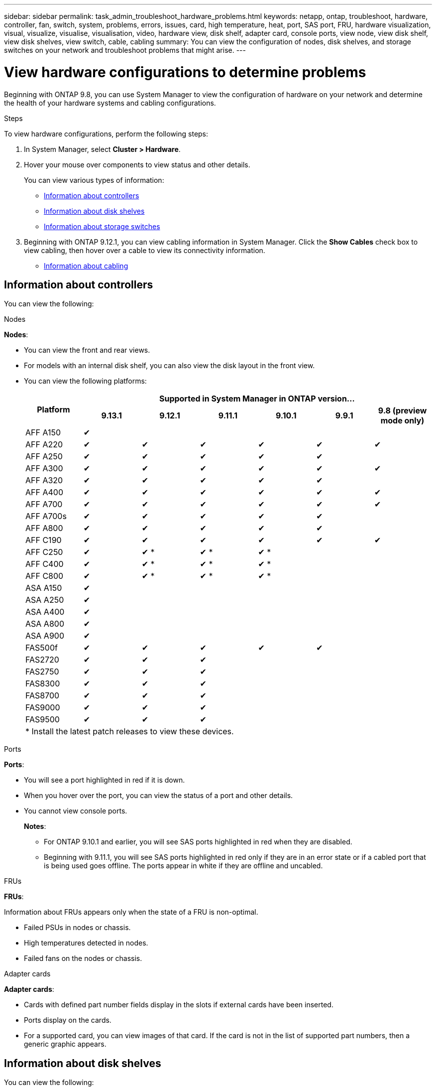 ---
sidebar: sidebar
permalink: task_admin_troubleshoot_hardware_problems.html
keywords: netapp, ontap, troubleshoot, hardware, controller, fan, switch, system, problems, errors, issues, card, high temperature, heat, port, SAS port, FRU, hardware visualization, visual, visualize, visualise, visualisation, video, hardware view, disk shelf, adapter card, console ports, view node, view disk shelf, view disk shelves, view switch, cable, cabling
summary: You can view the configuration of nodes, disk shelves, and storage switches on your network and troubleshoot problems that might arise.
---

= View hardware configurations to determine problems
:toc: macro
:toclevels: 1
:hardbreaks:
:nofooter:
:icons: font
:linkattrs:
:imagesdir: ./media/

[.lead]
Beginning with ONTAP 9.8, you can use System Manager to view the configuration of hardware on your network and determine the health of your hardware systems and cabling configurations.

.Steps

To view hardware configurations, perform the following steps:

. In System Manager, select *Cluster > Hardware*.

. Hover your mouse over components to view status and other details.
+
You can view various types of information:
+
* <<Information about controllers>>
* <<Information about disk shelves>>
* <<Information about storage switches>>

. Beginning with ONTAP 9.12.1, you can view cabling information in System Manager. Click the *Show Cables* check box to view cabling, then hover over a cable to view its connectivity information.
+
* <<Information about cabling>>

== Information about controllers

You can view the following:

[role="tabbed-block"]
====

.Nodes
--
*Nodes*:

* You can view the front and rear views.
* For models with an internal disk shelf, you can also view the disk layout in the front view.
* You can view the following platforms:
+

|===

.2+h| Platform 6+h| Supported in System Manager in ONTAP version...
^h| 9.13.1 ^h| 9.12.1 ^h| 9.11.1 ^h| 9.10.1 ^h| 9.9.1 ^h| 9.8 (preview mode only) 
a| AFF A150
^a|  &#10004;
^a| 
^a| 
^a| 
^a| 
^a|

a| AFF A220
^a| &#10004;
^a| &#10004;
^a| &#10004;
^a| &#10004;
^a| &#10004;
^a| &#10004;

a| AFF A250
^a| &#10004;
^a| &#10004;
^a| &#10004;
^a| &#10004;
^a| &#10004;
^a| 

a| AFF A300
^a| &#10004;
^a| &#10004;
^a| &#10004;
^a| &#10004;
^a| &#10004;
^a| &#10004;

a| AFF A320
^a| &#10004;
^a| &#10004;
^a| &#10004;
^a| &#10004;
^a| &#10004;
^a|

a| AFF A400
^a| &#10004;
^a| &#10004;
^a| &#10004;
^a| &#10004;
^a| &#10004;
^a| &#10004;

a| AFF A700
^a| &#10004;
^a| &#10004;
^a| &#10004;
^a| &#10004;
^a| &#10004;
^a| &#10004;

a| AFF A700s
^a| &#10004;
^a| &#10004;
^a| &#10004;
^a| &#10004;
^a| &#10004;
^a| 

a| AFF A800
^a| &#10004;
^a| &#10004;
^a| &#10004;
^a| &#10004;
^a| &#10004;
^a| 

a| AFF C190
^a| &#10004;
^a| &#10004;
^a| &#10004;
^a| &#10004;
^a| &#10004;
^a| &#10004;

a| AFF C250
^a| &#10004;
^a| &#10004; &ast;
^a| &#10004; &ast;
^a| &#10004; &ast;
^a| 
^a| 

a| AFF C400
^a| &#10004;
^a| &#10004; &ast;
^a| &#10004; &ast;
^a| &#10004; &ast;
^a| 
^a| 

a| AFF C800
^a| &#10004;
^a| &#10004; &ast;
^a| &#10004; &ast;
^a| &#10004; &ast;
^a| 
^a| 

a| ASA A150
^a| &#10004;
^a| 
^a| 
^a| 
^a| 
^a|

a| ASA A250
^a| &#10004;
^a| 
^a| 
^a| 
^a| 
^a|

a| ASA A400
^a| &#10004;
^a| 
^a| 
^a| 
^a| 
^a| 

a| ASA A800
^a| &#10004;
^a| 
^a| 
^a| 
^a| 
^a| 

a| ASA A900
^a|&#10004;
^a| 
^a| 
^a| 
^a| 
^a| 

//a| ASA C250
//^a| &#10004;
//^a| 
//^a| 
//^a| 
//^a| 
//^a|

//a| ASA C400
//^a| &#10004;
//^a| 
//^a| 
//^a| 
//^a| 
//^a| 

//a| ASA C800
//^a| &#10004;
//^a|
//^a|
//^a|
//^a|
//^a| 

a| FAS500f
^a| &#10004;
^a| &#10004;
^a| &#10004;
^a| &#10004;
^a| &#10004;
^a| 

a| FAS2720
^a| &#10004;
^a| &#10004;
^a| &#10004;
^a|
^a|
^a|

a| FAS2750
^a| &#10004;
^a| &#10004;
^a| &#10004;
^a|
^a|
^a|


a| FAS8300
^a| &#10004;
^a| &#10004;
^a| &#10004;
^a|
^a|
^a|

a| FAS8700
^a| &#10004;
^a| &#10004;
^a| &#10004;
^a|
^a|
^a|

a| FAS9000
^a| &#10004;
^a| &#10004;
^a| &#10004;
^a|
^a|
^a|

a| FAS9500
^a| &#10004;
^a| &#10004;
^a| &#10004;
^a|
^a|
^a|

7+a| &ast; Install the latest patch releases to view these devices.
|===

--

.Ports
--
*Ports*:

* You will see a port highlighted in red if it is down.
* When you hover over the port, you can view the status of a port and other details.
* You cannot view console ports.
+
*Notes*:
+
** For ONTAP 9.10.1 and earlier, you will see SAS ports highlighted in red when they are disabled.
** Beginning with 9.11.1, you will see SAS ports highlighted in red only if they are in an error state or if a cabled port that is being used goes offline.  The ports appear in white if they are offline and uncabled.
--

.FRUs
--
*FRUs*:

Information about FRUs appears only when the state of a FRU is non-optimal.

* Failed PSUs in nodes or chassis.
* High temperatures detected in nodes.
* Failed fans on the nodes or chassis.
--

.Adapter cards
--
*Adapter cards*:

* Cards with defined part number fields display in the slots if external cards have been inserted.
* Ports display on the cards.
* For a supported card, you can view images of that card.  If the card is not in the list of supported part numbers, then a generic graphic appears.
--
====

== Information about disk shelves

You can view the following:

[role="tabbed-block"]
====

.Disk shelves
--
*Disk shelves*:

* You can display the front and rear views.
* You can view the following disk shelf models:
+
[cols="35,65"]
|===

h| If your system is running... h| Then you can use System Manager to view...

|ONTAP 9.9.1 and later
|All shelves that have _not_ been designated as "end of service" or "end of availability"

|ONTAP 9.8
|DS4243, DS4486, DS212C, DS2246, DS224C, and NS224


|===
--

.Shelf ports
--
*Shelf ports*:

* You can view port status.
* You can view remote port information if the port is connected.

--

.Shelf FRUs
--
*Shelf FRUs*:

* PSU failure information displays.
--
====

== Information about storage switches

You can view the following:

[role="tabbed-block"]
====
.Storage switches
--
*Storage switches*:

* The display shows switches that act as storage switches used to connect shelves to nodes.
* Beginning with ONTAP 9.9.1, System Manager displays information about a switch that acts as both a storage switch and a cluster, which can also be shared between nodes of an HA pair.
* The following information displays:
+
** Switch name
** IP address
** Serial number
** SNMP version
** System version
* You can view the following storage switch models:
+
[cols="35,65"]
|===

h| If your system is running... h| Then you can use System Manager to view...

|ONTAP 9.11.1 or later
|Cisco Nexus 3232C 
Cisco Nexus 9336C-FX2 
Mellanox SN2100 

|ONTAP 9.9.1 and 9.10.1
|Cisco Nexus 3232C 
Cisco Nexus 9336C-FX2 

|ONTAP 9.8
|Cisco Nexus 3232C 


|===
--

.Storage switch ports
--
*Storage switch ports*

* The following information displays:
+
** Identity name
** Identity index
** State
** Remote connection
** Other details
--
====

== Information about cabling

Beginning with ONTAP 9.12.1, you can view the following cabling information:

* *Cabling* between controllers, switches, and shelves when no storage bridges are used
* *Connectivity* that shows the IDs and MAC addresses of the ports on either end of the cable

// 2020 Oct 09, BURT 1346974
// 2021 Dec 07, BURT 1430515
// 2021 Mar 30, JIRA IE-236
// 2021 Mar 31, JIRA IE-237
// 2021 Apr 01, JIRA IE-485
// 2021 Apr 04, BURT 1363405
// 2021 Apr 19, JIRA IE-485
// 2021 May 04, JIRA IE-237 
// 2021 Jun 09, BURT 1473839
// 2022 Oct 04, ONTAPDOC-586 
// 2023 Jun 16, ONTAPDOC-969
